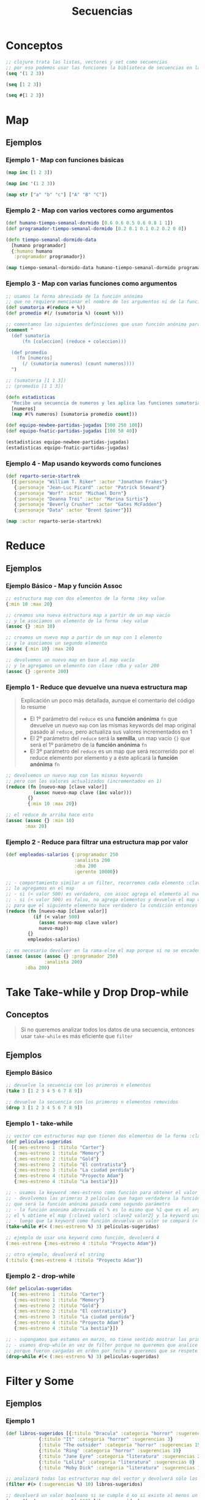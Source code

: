 #+TITLE: Secuencias
* Conceptos
  #+BEGIN_SRC clojure
    ;; clojure trata las listas, vectores y set como secuencias
    ;; por eso podemos usar las funciones la biblioteca de secuencias en las tres
    (seq '(1 2 3))

    (seq [1 2 3])

    (seq #{1 2 3})
  #+END_SRC
* Map
** Ejemplos
*** Ejemplo 1 - Map con funciones básicas
    #+BEGIN_SRC clojure
      (map inc [1 2 3])

      (map inc '(1 2 3))

      (map str ["a" "b" "c"] ["A" "B" "C"])
    #+END_SRC
*** Ejemplo 2 - Map con varios vectores como argumentos
    #+BEGIN_SRC clojure
      (def humano-tiempo-semanal-dormido [0.6 0.6 0.5 0.6 0.8 1 1])
      (def programador-tiempo-semanal-dormido [0.2 0.1 0.1 0.2 0.2 0 0])

      (defn tiempo-semanal-dormido-data
        [humano programador]
        {:humano humano
         :programador programador})

      (map tiempo-semanal-dormido-data humano-tiempo-semanal-dormido programador-tiempo-semanal-dormido)
    #+END_SRC
*** Ejemplo 3 - Map con varias funciones como argumentos
    #+BEGIN_SRC clojure
      ;; usamos la forma abreviada de la función anónima
      ;; que no requiere mencionar el nombre de los argumentos ni de la función anónima
      (def sumatoria #(reduce + %))
      (def promedio #(/ (sumatoria %) (count %)))

      ;; comentamos las siguientes definiciones que usan función anónima para que se note la diferencia con las anteriores
      (comment "
        (def sumatoria
            (fn [coleccion] (reduce + coleccion)))

        (def promedio
          (fn [numeros]
            (/ (sumatoria numeros) (count numeros))))
        ")

      ;; (sumatoria [1 1 3])
      ;; (promedio [1 1 3])

      (defn estadisticas
        "Recibe una secuencia de numeros y les aplica las funciones sumatoria, promedio y count"
        [numeros]
        (map #(% numeros) [sumatoria promedio count]))

      (def equipo-newbee-partidas-jugadas [500 250 100])
      (def equipo-fnatic-partidas-jugadas [100 50 40])

      (estadisticas equipo-newbee-partidas-jugadas)
      (estadisticas equipo-fnatic-partidas-jugadas)
    #+END_SRC
*** Ejemplo 4 - Map usando keywords como funciones
    #+BEGIN_SRC clojure
      (def reparto-serie-startrek
        [{:personaje "William T. Riker" :actor "Jonathan Frakes"}
         {:personaje "Jean-Luc Picard" :actor "Patrick Steward"}
         {:personaje "Worf" :actor "Michael Dorn"}
         {:personaje "Deanna Troi" :actor "Marina Sirtis"}
         {:personaje "Beverly Crusher" :actor "Gates McFadden"}
         {:personaje "Data" :actor "Brent Spiner"}])

      (map :actor reparto-serie-startrek)
    #+END_SRC
* Reduce
** Ejemplos
*** Ejemplo Básico - Map y función Assoc
    #+BEGIN_SRC clojure
      ;; estructura map con dos elementos de la forma :key value
      {:min 10 :max 20}

      ;; creamos una nueva estructura map a partir de un map vacío
      ;; y le asociamos un elemento de la forma :key value
      (assoc {} :min 10)

      ;; creamos un nuevo map a partir de un map con 1 elemento
      ;; y le asociamos un segundo elemento
      (assoc {:min 10} :max 20)

      ;; devolvemos un nuevo map en base al map vacío
      ;; y le agregamos un elemento con clave :dba y valor 200
      (assoc {} :gerente 200)
    #+END_SRC
*** Ejemplo 1 - Reduce que devuelve una nueva estructura map
    #+BEGIN_QUOTE
    Explicación un poco más detallada, aunque el comentario del código lo resume
    - El 1º parámetro del ~reduce~ es una *función anónima* ~fn~ que devuelve un nuevo ~map~
      con las mismas keywords del map original pasado al ~reduce~, pero actualiza sus valores incrementados en 1
    - El 2º parámetro del ~reduce~ será la *semilla*, un map vacío ~{}~
      que será el 1º parámetro de la *función anónima* ~fn~
    - El 3º parámetro del ~reduce~ es un map que será recorrerido por el reduce elemento por elemento
      y a éste aplicará la *función anónima* ~fn~
    #+END_QUOTE

    #+BEGIN_SRC clojure
      ;; devolvemos un nuevo map con las mismas keywords
      ;; pero con los valores actualizados (incrementados en 1)
      (reduce (fn [nuevo-map [clave valor]]
                (assoc nuevo-map clave (inc valor)))
              {}
              {:min 10 :max 20})

      ;; el reduce de arriba hace esto
      (assoc (assoc {} :min 10)
             :max 20)
    #+END_SRC
*** Ejemplo 2 - Reduce para filtrar una estructura map por valor
    #+BEGIN_SRC clojure
      (def empleados-salarios {:programador 250
                               :analista 200
                               :dba 200
                               :gerente 10000})

      ;; - comportamiento similar a un filter, recorremos cada elemento :clave valor y si se cumple el criterio
      ;; lo agregamos en el map
      ;; - si (< valor 500) es verdadero, con assoc agrega el elemento al nuevo map y lo devuelve
      ;; - si (< valor 500) es falso, no agrega elementos y devuelve el map con los elementos agregados por el momento
      ;; para que el siguiente elemento hace verdadero la condición entonces se agrega al map
      (reduce (fn [nuevo-map [clave valor]]
                (if (< valor 500)
                  (assoc nuevo-map clave valor)
                  nuevo-map))
              {}
              empleados-salarios)

      ;; es necesario devolver en la rama-else el map porque si no se encadenaran de la siguiente manera
      (assoc (assoc (assoc {} :programador 250)
                    :analista 200)
             :dba 200)
    #+END_SRC
* Take Take-while y Drop Drop-while
** Conceptos
   #+BEGIN_QUOTE
   Si no queremos analizar todos los datos de una secuencia,
   entonces usar ~take-while~ es más eficiente que ~filter~
   #+END_QUOTE
** Ejemplos
*** Ejemplo Básico
    #+BEGIN_SRC clojure
      ;; devuelve la secuencia con los primeros n elementos
      (take 3 [1 2 3 4 5 6 7 8 9])

      ;; devuelve la secuencia con los primeros n elementos removidos
      (drop 3 [1 2 3 4 5 6 7 8 9])
    #+END_SRC
*** Ejemplo 1 - take-while
    #+BEGIN_SRC clojure
      ;; vector con estructuras map que tienen dos elementos de la forma :clave valor
      (def peliculas-sugeridas
        [{:mes-estreno 1 :titulo "Carter"}
         {:mes-estreno 1 :titulo "Memory"}
         {:mes-estreno 2 :titulo "Gold"}
         {:mes-estreno 2 :titulo "El contratista"}
         {:mes-estreno 3 :titulo "La ciudad perdida"}
         {:mes-estreno 4 :titulo "Proyecto Adam"}
         {:mes-estreno 4 :titulo "La bestia"}])

      ;; - usamos la keyword :mes-estreno como función para obtener el valor de una estructura map
      ;; - devolvemos las primeras 3 películas que hagan verdadera la función predicado
      ;; que será la función anónima pasada como segundo parámetro
      ;; - la función anónima abreviada el % es lo mismo que %1 que es el argumento sin nombre,
      ;; el % obtiene el map {:clave1 valor1 :clave2 valor2} y la keyword usada como función obtendrá el valor asociado
      ;; - luego que la keyword como función devuelva un valor se compará (< valor 3)
      (take-while #(< (:mes-estreno %) 3) peliculas-sugeridas)

      ;; ejemplo de usar una keyword como función, devolverá 4
      (:mes-estreno {:mes-estreno 4 :titulo "Proyecto Adam"})

      ;; otro ejemplo, devolverá el string
      (:titulo {:mes-estreno 4 :titulo "Proyecto Adam"})
    #+END_SRC
*** Ejemplo 2 - drop-while
    #+BEGIN_SRC clojure
      (def peliculas-sugeridas
        [{:mes-estreno 1 :titulo "Carter"}
         {:mes-estreno 1 :titulo "Memory"}
         {:mes-estreno 2 :titulo "Gold"}
         {:mes-estreno 2 :titulo "El contratista"}
         {:mes-estreno 3 :titulo "La ciudad perdida"}
         {:mes-estreno 4 :titulo "Proyecto Adam"}
         {:mes-estreno 4 :titulo "La bestia"}])

      ;; - supongamos que estamos en marzo, no tiene sentido mostrar las primeras 3 de enero, febrero
      ;; - usamos drop-while en vez de filter porque no queremos que analice todas las películas
      ;; porque fueron cargadas en orden por fecha y queremos que se respete
      (drop-while #(< (:mes-estreno %) 3) peliculas-sugeridas)
    #+END_SRC
* Filter y Some
** Ejemplos
*** Ejemplo 1
    #+BEGIN_SRC clojure
      (def libros-sugeridos [{:titulo "Dracula" :categoria "horror" :sugerencias 10}
                  {:titulo "It" :categoria "horror" :sugerencias 3}
                  {:titulo "The outsider" :categoria "horror" :sugerencias 15}
                  {:titulo "Ring" :categoria "horror" :sugerencias 19}
                  {:titulo "Jane Eyre" :categoria "literatura" :sugerencias 20}
                  {:titulo "Lolita" :categoria "literatura" :sugerencias 0}
                  {:titulo "Moby Dick" :categoria "literatura" :sugerencias 100}])

      ;; analizará todas las estructuras map del vector y devolverá sólo las que tengan más de 10 sugerencias
      (filter #(> (:sugerencias %) 10) libros-sugeridos)

      ;; devolverá un valor booleano si se cumple ó no si existe al menos un libro con más de 150 sugerencias
      (some #(> (:sugerencias %) 500) libros-sugeridos)
    #+END_SRC
*** Ejemplo 2 - Devolver el primer elemento que hace verdadero a Some
    #+BEGIN_SRC clojure
      ;; devolvemos el primer elemento que haga verdadera la condición que exista al menos un libro con más de 10 sugerencias
      ;; el elemento se devuelve por el % de la función anónima que se evalúa luego que se cumple (> (:sugerencias %) 10)
      (some #(and (> (:sugerencias %) 10) %) libros-sugeridos)
    #+END_SRC
* Sort y Sort-by
** Ejemplos
*** Ejemplo 1 - Ordenar Secuencias Numéricas y de Strings
    #+BEGIN_SRC clojure
      ;; devolverá una secuencia ordenada de forma descendente
      (sort [3 2 1])

      ;; devolverá una secuencia ordenada por longitud de las cadenas de forma descendente
      (sort-by count ["x" "ccc" "a"])
    #+END_SRC
*** Ejemplo 2 - Ordenar Secuencias por keyword
    #+BEGIN_SRC clojure
      (def libros-sugeridos [{:titulo "Dracula" :categoria "horror" :sugerencias 10}
                             {:titulo "It" :categoria "horror" :sugerencias 3}
                             {:titulo "The outsider" :categoria "horror" :sugerencias 15}
                             {:titulo "Ring" :categoria "horror" :sugerencias 19}
                             {:titulo "Jane Eyre" :categoria "literatura" :sugerencias 20}
                             {:titulo "Lolita" :categoria "literatura" :sugerencias 0}
                             {:titulo "Moby Dick" :categoria "literatura" :sugerencias 100}])

      ;; ordenará de forma descendente y númerica mediante la keyword :sugerencias
      (sort-by :sugerencias libros-sugeridos)

      ;; ordenará de forma descendente y alfabética mediante la keyword :titulo pero luego quedará en orden ascendente
      (reverse (sort-by :titulo libros-sugeridos))
    #+END_SRC
* Concat
** Conceptos
   #+BEGIN_QUOTE
   ~concat~ agrupa los elementos de las secuencias en uno sólo,
   otra forma de pensarlo sería que agrega elementos de una secuencia al final de otra secuencia
   #+END_QUOTE
** Ejemplo
   #+BEGIN_SRC clojure
     ;; agregamos [3 4] al final de la secuencia [1 2]
     (concat [1 2] [3 4])

     ;; mismo comportamiento que con los números
     (concat ["vaca" "perro"] ["tomate" "pera"])
   #+END_SRC
* TODO Lazy Seqs
